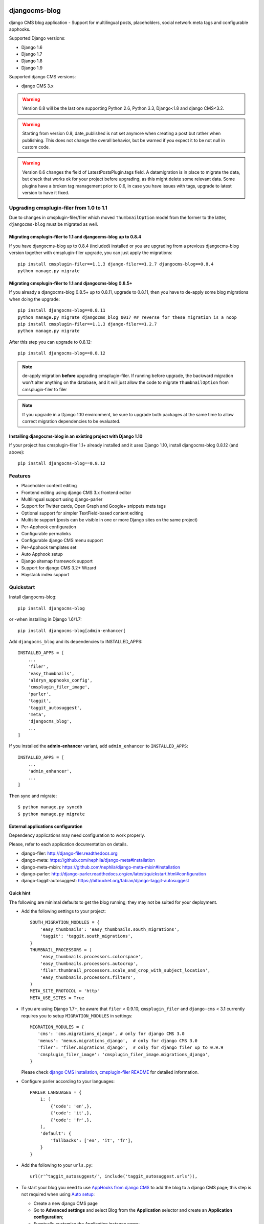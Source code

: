 ==============
djangocms-blog
==============

.. image:: https://img.shields.io/pypi/v/djangocms-blog.svg?style=flat-square
    :target: https://pypi.python.org/pypi/djangocms-blog
    :alt: Latest PyPI version

.. image:: https://img.shields.io/pypi/dm/djangocms-blog.svg?style=flat-square
    :target: https://pypi.python.org/pypi/djangocms-blog
    :alt: Monthly downloads

.. image:: https://img.shields.io/pypi/pyversions/djangocms-blog.svg?style=flat-square
    :target: https://pypi.python.org/pypi/djangocms-blog
    :alt: Python versions

.. image:: https://img.shields.io/travis/nephila/djangocms-blog.svg?style=flat-square
    :target: https://travis-ci.org/nephila/djangocms-blog
    :alt: Latest Travis CI build status

.. image:: https://img.shields.io/coveralls/nephila/djangocms-blog/master.svg?style=flat-square
    :target: https://coveralls.io/r/nephila/djangocms-blog?branch=master
    :alt: Test coverage

.. image:: https://img.shields.io/codecov/c/github/nephila/djangocms-blog/develop.svg?style=flat-square
    :target: https://codecov.io/github/nephila/djangocms-blog
    :alt: Test coverage

.. image:: https://codeclimate.com/github/nephila/djangocms-blog/badges/gpa.svg?style=flat-square
   :target: https://codeclimate.com/github/nephila/djangocms-blog
   :alt: Code Climate

django CMS blog application - Support for multilingual posts, placeholders, social network meta tags and configurable apphooks.

Supported Django versions:

* Django 1.6
* Django 1.7
* Django 1.8
* Django 1.9

Supported django CMS versions:

* django CMS 3.x

.. warning:: Version 0.8 will be the last one supporting Python 2.6, Python 3.3,
             Django<1.8 and django CMS<3.2.

.. warning:: Starting from version 0.8, date_published is not set anymore
             when creating a post but rather when publishing.
             This does not change the overall behavior, but be warned if you
             expect it to be not null in custom code.

.. warning:: Version 0.6 changes the field of LatestPostsPlugin.tags field.
             A datamigration is in place to migrate the data, but check that
             works ok for your project before upgrading, as this might delete
             some relevant data.
             Some plugins have a broken tag management prior to 0.6, in case
             you have issues with tags, upgrade to latest version to have it fixed.

*****************************************
Upgrading cmsplugin-filer from 1.0 to 1.1
*****************************************

Due to changes in cmsplugin-filer/filer which moved ``ThumbnailOption`` model from the
former to the latter, ``djangocms-blog`` must be migrated as well.

Migrating cmsplugin-filer to 1.1 and djangocms-blog up to 0.8.4
+++++++++++++++++++++++++++++++++++++++++++++++++++++++++++++++

If you have djangocms-blog up to 0.8.4 (included) installed or you are upgrading from a previous
djangocms-blog version together with cmsplugin-filer upgrade, you can just apply the migrations::

    pip install cmsplugin-filer==1.1.3 django-filer==1.2.7 djangocms-blog==0.8.4
    python manage.py migrate

Migrating cmsplugin-filer to 1.1 and djangocms-blog 0.8.5+
++++++++++++++++++++++++++++++++++++++++++++++++++++++++++

If you already a djangocms-blog 0.8.5+ up to 0.8.11, upgrade to 0.8.11, then 
you have to de-apply some blog migrations when doing the upgrade::

    pip install djangocms-blog==0.8.11
    python manage.py migrate djangocms_blog 0017 ## reverse for these migration is a noop
    pip install cmsplugin-filer==1.1.3 django-filer==1.2.7
    python manage.py migrate

After this step you can upgrade to 0.8.12::

    pip install djangocms-blog==0.8.12

.. note:: de-apply migration **before** upgrading cmsplugin-filer. If running before upgrade, the
          backward migration won't alter anything on the database, and it will just allow the code
          to migrate ``ThumbnailOption`` from cmsplugin-filer to filer

.. note:: If you upgrade in a Django 1.10 environment, be sure to upgrade both packages
          at the same time to allow correct migration dependencies to be evaluated.

Installing djangocms-blog in an existing project with Django 1.10
+++++++++++++++++++++++++++++++++++++++++++++++++++++++++++++++++

If your project has cmsplugin-filer 1.1+ already installed and it uses Django 1.10, 
install djangocms-blog 0.8.12 (and above)::

    pip install djangocms-blog==0.8.12

********
Features
********

* Placeholder content editing
* Frontend editing using django CMS 3.x frontend editor
* Multilingual support using django-parler
* Support for Twitter cards, Open Graph and Google+ snippets meta tags
* Optional support for simpler TextField-based content editing
* Multisite support (posts can be visible in one or more Django sites on the
  same project)
* Per-Apphook configuration
* Configurable permalinks
* Configurable django CMS menu support
* Per-Apphook templates set
* Auto Apphook setup
* Django sitemap framework support
* Support for django CMS 3.2+ Wizard
* Haystack index support

**********
Quickstart
**********

Install djangocms-blog::

    pip install djangocms-blog

or -when installing in Django 1.6/1.7::

    pip install djangocms-blog[admin-enhancer]

Add ``djangocms_blog`` and its dependencies to INSTALLED_APPS::

    INSTALLED_APPS = [
        ...
        'filer',
        'easy_thumbnails',
        'aldryn_apphooks_config',
        'cmsplugin_filer_image',
        'parler',
        'taggit',
        'taggit_autosuggest',
        'meta',
        'djangocms_blog',
        ...
    ]

If you installed the **admin-enhancer** variant, add ``admin_enhancer`` to ``INSTALLED_APPS``::

    INSTALLED_APPS = [
        ...
        'admin_enhancer',
        ...
    ]


Then sync and migrate::

    $ python manage.py syncdb
    $ python manage.py migrate

External applications configuration
+++++++++++++++++++++++++++++++++++

Dependency applications may need configuration to work properly.

Please, refer to each application documentation on details.

* django-filer: http://django-filer.readthedocs.org
* django-meta: https://github.com/nephila/django-meta#installation
* django-meta-mixin: https://github.com/nephila/django-meta-mixin#installation
* django-parler: http://django-parler.readthedocs.org/en/latest/quickstart.html#configuration
* django-taggit-autosuggest: https://bitbucket.org/fabian/django-taggit-autosuggest

Quick hint
++++++++++

The following are minimal defaults to get the blog running; they may not be
suited for your deployment.

* Add the following settings to your project::

    SOUTH_MIGRATION_MODULES = {
        'easy_thumbnails': 'easy_thumbnails.south_migrations',
        'taggit': 'taggit.south_migrations',
    }
    THUMBNAIL_PROCESSORS = (
        'easy_thumbnails.processors.colorspace',
        'easy_thumbnails.processors.autocrop',
        'filer.thumbnail_processors.scale_and_crop_with_subject_location',
        'easy_thumbnails.processors.filters',
    )
    META_SITE_PROTOCOL = 'http'
    META_USE_SITES = True

* If you are using Django 1.7+, be aware that ``filer`` < 0.9.10,
  ``cmsplugin_filer`` and ``django-cms`` < 3.1 currently requires you to
  setup ``MIGRATION_MODULES`` in settings::

    MIGRATION_MODULES = {
       'cms': 'cms.migrations_django', # only for django CMS 3.0
       'menus': 'menus.migrations_django',  # only for django CMS 3.0
       'filer': 'filer.migrations_django',  # only for django filer up to 0.9.9
       'cmsplugin_filer_image': 'cmsplugin_filer_image.migrations_django',
    }

  Please check
  `django CMS installation <http://django-cms.readthedocs.org/en/support-3.0.x/how_to/integrate.html#installing-and-configuring-django-cms-in-your-django-project>`_,
  `cmsplugin-filer README <https://github.com/stefanfoulis/cmsplugin-filer#installation>`_
  for detailed information.

* Configure parler according to your languages::

    PARLER_LANGUAGES = {
        1: (
            {'code': 'en',},
            {'code': 'it',},
            {'code': 'fr',},
        ),
        'default': {
            'fallbacks': ['en', 'it', 'fr'],
        }
    }

* Add the following to your ``urls.py``::

    url(r'^taggit_autosuggest/', include('taggit_autosuggest.urls')),

* To start your blog you need to use `AppHooks from django CMS <http://django-cms.readthedocs.org/en/support-3.0.x/how_to/apphooks.html>`_
  to add the blog to a django CMS page; this step is not required when using
  `Auto setup <auto_setup>`_:

  * Create a new django CMS page
  * Go to **Advanced settings** and select Blog from the **Application** selector and
    create an **Application configuration**;
  * Eventually customise the Application instance name;
  * Publish the page
  * Restart the project instance to properly load blog urls.

.. warning:: After adding the apphook to the page you **cannot** change the **Instance Namspace**
             field for the defined **AppHokConfig**; if you want to change it, create a new one
             with the correct namespace, go in the CMS page **Advanced settings** and switch to the
             new **Application configuration**

* Add and edit blog by creating them in the admin or using the toolbar,
  and the use the `django CMS frontend editor <http://django-cms.readthedocs.org/en/support-3.0.x/user/reference/page_admin.html#the-interface>`_
  to edit the blog content:

  * Create a new blog entry in django admin backend or from the toolbar
  * Click on "view on site" button to view the post detail page
  * Edit the post via djangocms frontend by adding / editing plugins
  * Publish the blog post by flagging the "Publish" switch in the blog post
    admin

Configurable permalinks
+++++++++++++++++++++++

Blog comes with four different styles of permalinks styles:

* Full date: ``YYYY/MM/DD/SLUG``
* Year /  Month: ``YYYY/MM/SLUG``
* Category: ``CATEGORY/SLUG``
* Just slug: ``SLUG``

As all the styles are loaded in the urlconf, the latter two does not allow
to have CMS pages beneath the page the blog is attached to. If you want to
do this, you have to override the default urlconfs by setting something
like the following in the project settings::

    BLOG_PERMALINK_URLS = {
        'full_date': r'^(?P<year>\d{4})/(?P<month>\d{1,2})/(?P<day>\d{1,2})/(?P<slug>\w[-\w]*)/$',
        'short_date': r'^(?P<year>\d{4})/(?P<month>\d{1,2})/(?P<slug>\w[-\w]*)/$',
        'category': r'^post/(?P<category>\w[-\w]*)/(?P<slug>\w[-\w]*)/$',
        'slug': r'^post/(?P<slug>\w[-\w]*)/$',
    }

And change ``post/`` with the desired prefix.

Attaching blog to the home page
+++++++++++++++++++++++++++++++

If you want to attach the blog to the home page you have to adapt settings a bit otherwise the
"Just slug" permalink will swallow any CMS page you create.

To avoit this add the following settings to you project::

    BLOG_AVAILABLE_PERMALINK_STYLES = (
        ('full_date', _('Full date')),
        ('short_date', _('Year /  Month')),
        ('category', _('Category')),
    )
    BLOG_PERMALINK_URLS = {
        'full_date': r'^(?P<year>\d{4})/(?P<month>\d{1,2})/(?P<day>\d{1,2})/(?P<slug>\w[-\w]*)/$',
        'short_date': r'^(?P<year>\d{4})/(?P<month>\d{1,2})/(?P<slug>\w[-\w]*)/$',
        'category': r'^(?P<category>\w[-\w]*)/(?P<slug>\w[-\w]*)/$',
    }

Notice that the last permalink type is no longer present.

Then, pick any of the three remaining permalink types in the layout section of the apphooks config
linked ot the home page (see http://yoursite.com/admin/djangocms_blog/blogconfig/).'

Menu
++++

``djangocms_blog`` provides support for django CMS menu framework.

By default all the categories and posts are added to the menu, in a hierarchical structure.

It is possibile to configure per Apphook, whether the menu includes post and categories
(the default), only categories, only posts or no item.

If "post and categories" or "only categories" are set, all the posts not associated with a
category are not added to the menu.

Templates
+++++++++

To ease the template customisations a ``djangocms_blog/base.html`` template is
used by all the blog templates; the templates itself extends a ``base.html``
template; content is pulled in the ``content`` block.
If you need to define a different base template, or if your base template does
not defines a ``content`` block, copy in your template directory
``djangocms_blog/base.html`` and customise it according to your needs; the
other application templates will use the newly created base template and
will ignore the bundled one.

Templates set
+++++++++++++

By using **Apphook configuration** you can define a different templates set.
To use this feature provide a directory name in **Template prefix** field in
the **Apphook configuration** admin (in *Layout* section): it will be the
root of your custom templates set.

.. _auto_setup:

Auto setup
++++++++++

``djangocms_blog`` can install and configue itself if it does not find any
attached instance of itself.
This feature is enable by default and will create:

* a ``BlogConfig`` with default values
* a ``Blog`` CMS page and will attach ``djangocms_blog`` instance to it
* a **home page** if no home is found.

All the items will be created in every language configured for the website
and the pages will be published. If not using **aldryn-apphook-reload** or
**django CMS 3.2** auto-reload middleware you are required to reload the
project instance after this.
This will only work for the current website as detected by
``Site.objects.get_current()``.


The auto setup is execute once for each server start but it will skip any
action if a ``BlogConfig`` instance is found.


Sitemap
+++++++

``djangocms_blog`` provides a sitemap for improved SEO indexing.
Sitemap returns all the published posts in all the languages each post is available.

The changefreq and priority is configurable per-apphook (see ``BLOG_SITEMAP_*`` in
`Global settings <settings>`_).

To add the blog Sitemap, add the following code to the project ``urls.py``::


    from cms.sitemaps import CMSSitemap
    from djangocms_blog.sitemaps import BlogSitemap


    urlpatterns = patterns(
        '',
        ...
        url(r'^sitemap\.xml$', 'django.contrib.sitemaps.views.sitemap',
            {'sitemaps': {
                'cmspages': CMSSitemap, 'blog': BlogSitemap,
            }
        }),
    )

Multisite
+++++++++

django CMS blog provides full support for multisite setups.

Each blog post can be assigned to none, one or more sites: if no site is selected, then
it's visible on all sites.

This is matched with and API that allows to restrict users to only be able to edit
blog posts only for some sites.

To implement this API, you must add a ``get_sites`` method on the user model which
returns a queryset of sites the user is allowed to add posts to.

Example::

    class CustomUser(AbstractUser):
        sites = models.ManyToManyField('sites.Site')

        def get_sites(self):
            return self.sites


django CMS 3.2+ Wizard
++++++++++++++++++++++

django CMS 3.2+ provides a content creation wizard that allows to quickly created supported
content types, such as blog posts.

For each configured Apphook, a content type is added to the wizard.

Some issues with multiple registrations raising django CMS ``AlreadyRegisteredException``
hae been reported; to handle these cases gracefully, the exception is swallowed
when Django ``DEBUG == True`` avoiding breaking production websites. In these cases they
wizard may not show up, but the rest will work as intended.

django-knocker
++++++++++++++

``djangocms-blog`` is integrated with `django-knocker <https://github.com/nephila/django-knocker>`_
to provide real time desktop notifications.

See `django-knocker documentation <https://django-knocker.readthedocs.org/>`_ for how to configure
knocker.

.. _settings:

***************
Global Settings
***************
* BLOG_IMAGE_THUMBNAIL_SIZE: Size of the main image when shown on the post
  lists; it's a dictionary with ``size``, ``crop`` and ``upscale`` keys;
  (default: ``{'size': '120x120', 'crop': True,'upscale': False}``)
* BLOG_IMAGE_FULL_SIZE: Size of the main image when shown on the post
  detail; it's a dictionary with ``size``, ``crop`` and ``upscale`` keys;
  (default: ``{'size': '640x120', 'crop': True,'upscale': False}``)
* BLOG_PAGINATION: Number of post per page; (default: ``10``)
* BLOG_LATEST_POSTS: Default number of post in the **Latest post** plugin;
  (default: ``5``)
* BLOG_POSTS_LIST_TRUNCWORDS_COUNT: Default number of words shown for
  abstract in the post list; (default: ``100``)
* BLOG_TYPE: Generic type for the post object; (default: ``Article``)
* BLOG_TYPES: Choices of available blog types;
  (default: to ``META_OBJECT_TYPES`` defined in `django-meta-mixin settings`_)
* BLOG_FB_TYPE: Open Graph type for the post object; (default: ``Article``)
* BLOG_FB_TYPES: Choices of available blog types;
  (default: to ``META_FB_TYPES`` defined in `django-meta-mixin settings`_)
* BLOG_FB_APPID: Facebook Application ID
* BLOG_FB_PROFILE_ID: Facebook profile ID of the post author
* BLOG_FB_PUBLISHER: Facebook URL of the blog publisher
* BLOG_FB_AUTHOR_URL: Facebook profile URL of the post author
* BLOG_FB_AUTHOR: Facebook profile URL of the post author
* BLOG_TWITTER_TYPE: Twitter Card type for the post object;
  (default: ``Summary``)
* BLOG_TWITTER_TYPES: Choices of available blog types for twitter;
  (default: to ``META_TWITTER_TYPES`` defined in `django-meta-mixin settings`_)
* BLOG_TWITTER_SITE: Twitter account of the site
* BLOG_TWITTER_AUTHOR: Twitter account of the post author
* BLOG_GPLUS_TYPE: Google+ Snippet type for the post object;
  (default: ``Blog``)
* BLOG_GPLUS_TYPES: Choices of available blog types for twitter;
  (default: to ``META_GPLUS_TYPES`` defined in `django-meta-mixin settings`_)
* BLOG_GPLUS_AUTHOR: Google+ account of the post author
* BLOG_ENABLE_COMMENTS: Whether to enable comments by default on posts;
  while ``djangocms_blog`` does not ship any comment system, this flag
  can be used to control the chosen comments framework; (default: ``True``)
* BLOG_USE_ABSTRACT: Use an abstract field for the post; if ``False``
  no abstract field is available for every post; (default: ``True``)
* BLOG_USE_PLACEHOLDER: Post content is managed via placeholder;
  if ``False`` a simple HTMLField is used; (default: ``True``)
* BLOG_MULTISITE: Add support for multisite setup; (default: ``True``)
* BLOG_AUTHOR_DEFAULT: Use a default if not specified; if set to ``True`` the
  current user is set as the default author, if set to ``False`` no default
  author is set, if set to a string the user with the provided username is
  used; (default: ``True``)
* BLOG_DEFAULT_PUBLISHED: If posts are marked as published by default;
  (default: ``False``)
* BLOG_ADMIN_POST_FIELDSET_FILTER: Callable function to change(add or filter)
  fields to fieldsets for admin post edit form; (default: ``False``). Function simple example::


    def fieldset_filter_function(fsets, request, obj=None):
        if request.user.groups.filter(name='Editor').exists():
            fsets[1][1]['fields'][0].append('author')  # adding 'author' field if user is Editor
        return fsets


* BLOG_AVAILABLE_PERMALINK_STYLES: Choices of permalinks styles;
* BLOG_PERMALINK_URLS: URLConf corresponding to
  BLOG_AVAILABLE_PERMALINK_STYLES;
* BLOG_DEFAULT_OBJECT_NAME: Default name for Blog item (used in django CMS Wizard);
* BLOG_AUTO_SETUP: Enable the blog **Auto setup** feature; (default: ``True``)
* BLOG_AUTO_HOME_TITLE: Title of the home page created by **Auto setup**;
  (default: ``Home``)
* BLOG_AUTO_BLOG_TITLE: Title of the blog page created by **Auto setup**;
  (default: ``Blog``)
* BLOG_AUTO_APP_TITLE: Title of the ``BlogConfig`` instance created by
  **Auto setup**; (default: ``Blog``)
* BLOG_SITEMAP_PRIORITY_DEFAULT: Default priority for sitemap items; (default: ``0.5``)
* BLOG_SITEMAP_CHANGEFREQ: List for available changefreqs for sitemap items; (default: **always**,
  **hourly**, **daily**, **weekly**, **monthly**, **yearly**, **never**)
* BLOG_SITEMAP_CHANGEFREQ_DEFAULT: Default changefreq for sitemap items; (default: ``monthly``)
* BLOG_CURRENT_POST_IDENTIFIER: Current post identifier in request (default ``djangocms_post_current``)
* BLOG_CURRENT_NAMESPACE: Current post config identifier in request  (default: ``djangocms_post_current_config``)
* BLOG_ENABLE_THROUGH_TOOLBAR_MENU: Is the toolbar menu throught whole all applications (default: ``False``)
* BLOG_PLUGIN_MODULE_NAME: Blog plugin module name (default: ``Blog``)
* BLOG_LATEST_ENTRIES_PLUGIN_NAME: Blog latest entries plugin name (default: ``Latest Blog Articles``)
* BLOG_AUTHOR_POSTS_PLUGIN_NAME: Blog author posts plugin name (default: ``Author Blog Articles``)
* BLOG_TAGS_PLUGIN_NAME: Blog tags plugin name (default: ``Tags``)
* BLOG_CATEGORY_PLUGIN_NAME: Blog categories plugin name (default: ``Categories``)
* BLOG_ARCHIVE_PLUGIN_NAME: Blog archive plugin name (default: ``Archive``)
* BLOG_FEED_CACHE_TIMEOUT: Cache timeout for RSS feeds
* BLOG_FEED_INSTANT_ITEMS: Number of items in Instant Article feed
* BLOG_FEED_LATEST_ITEMS: Number of items in latest items feed
* BLOG_FEED_TAGS_ITEMS: Number of items in per tags feed

Read-only settings
++++++++++++++++++

* BLOG_MENU_TYPES: Available structures of the Blog menu; (default list **Posts and Categories**,
  **Categories only**, **Posts only**, **None**)
* BLOG_MENU_TYPE: Structure of the Blog menu;
  (default: ``Posts and Categories``)


********************
Per-Apphook settings
********************

* application title: Free text title that can be used as title in templates;
* object name: Free text label for Blog items in django CMS Wizard;
* Post published by default: Per-Apphook setting for BLOG_DEFAULT_PUBLISHED;
* Permalink structure: Per-Apphook setting for
  BLOG_AVAILABLE_PERMALINK_STYLES;
* Use placeholder and plugins for article body: Per-Apphook setting for
  BLOG_USE_PLACEHOLDER;
* Use abstract field: Per-Apphook setting for BLOG_USE_ABSTRACT;
* Set author: Per-Apphook setting for BLOG_AUTHOR_DEFAULT;
* Paginate sizePer-Apphook setting for BLOG_PAGINATION;
* Template prefix: Alternative directory to load the blog templates from;
* Menu structure: Per-Apphook setting for BLOG_MENU_TYPE
* Sitemap changefreq: Per-Apphook setting for BLOG_SITEMAP_CHANGEFREQ_DEFAULT
* Sitemap priority: Per-Apphook setting for BLOG_SITEMAP_PRIORITY_DEFAULT
* Object type: Per-Apphook setting for BLOG_TYPE
* Facebook type: Per-Apphook setting for BLOG_FB_TYPE
* Facebook application ID: Per-Apphook setting for BLOG_FB_APP_ID
* Facebook profile ID: Per-Apphook setting for BLOG_FB_PROFILE_ID
* Facebook page URL: Per-Apphook setting for BLOG_FB_PUBLISHER
* Facebook author URL: Per-Apphook setting for BLOG_AUTHOR_URL
* Facebook author: Per-Apphook setting for BLOG_AUTHOR
* Twitter type: Per-Apphook setting for BLOG_TWITTER_TYPE
* Twitter site handle: Per-Apphook setting for BLOG_TWITTER_SITE
* Twitter author handle: Per-Apphook setting for BLOG_TWITTER_AUTHOR
* Google+ type: Per-Apphook setting for BLOG_GPLUS_TYPE
* Google+ author name: Per-Apphook setting for BLOG_GPLUS_AUTHOR
* Send notifications on post publish: Send desktop notifications when a post is published
* Send notifications on post update: Send desktop notifications when a post is updated


Import from Wordpress
+++++++++++++++++++++

If you want to import content from existing wordpress blog, check
https://pypi.python.org/pypi/the-real-django-wordpress and
this gist https://gist.github.com/yakky/11336204 as a base.

Known djangocms-blog websites
+++++++++++++++++++++++++++++

See DjangoPackages for an updated list https://www.djangopackages.com/packages/p/djangocms-blog/


.. _django-meta-mixin settings: https://github.com/nephila/django-meta-mixin#settings




=======
History
=======

*******************
0.8.12 (2017-03-11)
*******************

* Fixed migrations on Django 1.10

*******************
0.8.11 (2017-03-04)
*******************

* Fixed support for aldryn-apphooks-config 0.3.1

*******************
0.8.10 (2017-01-02)
*******************

* Fix error in get_absolute_url

******************
0.8.9 (2016-10-25)
******************

* Optimized querysets
* Fixed slug generation in wizard

******************
0.8.8 (2016-09-04)
******************

* Fixed issue with one migration
* Improved support for django CMS 3.4

******************
0.8.7 (2016-08-25)
******************

* Added support for django CMS 3.4
* Fixed issue with multisite support

******************
0.8.6 (2016-08-03)
******************

* Set the correct language during indexing

******************
0.8.5 (2016-06-26)
******************

* Fixed issues with ThumbnailOption migration under mysql.

******************
0.8.4 (2016-06-22)
******************

* Fixed issues with cmsplugin-filer 1.1.

******************
0.8.3 (2016-06-21)
******************

* Stricter filer dependency versioning.

******************
0.8.2 (2016-06-12)
******************

* Aldryn-only release. No code changes

******************
0.8.1 (2016-06-11)
******************

* Aldryn-only release. No code changes

******************
0.8.0 (2016-06-05)
******************

* Added django-knocker integration
* Changed the default value of date_published to null
* Cleared menu cache when changing menu layout in apphook config
* Fixed error with wizard multiple registration
* Made django CMS 3.2 the default version
* Fixed error with on_site filter
* Removed meta-mixin compatibility code
* Changed slug size to 255 chars
* Fixed pagination setting in list views
* Added API to set default sites if user has permission only for a subset of sites
* Added Aldryn integration

******************
0.7.0 (2016-03-19)
******************

* Make categories non required
* Fix tests with parler>=1.6
* Use all_languages_column to admin
* Add publish button
* Fix issues in migrations. Thanks @skirsdeda
* Fix selecting current menu item according to menu layout
* Fix some issues with haystack indexes
* Add support for moved ThumbnailOption
* Fix Django 1.9 issues
* Fix copy relations method in plugins
* Mitigate issue when apphook config can't be retrieved
* Mitigate issue when wizard double registration is triggered

******************
0.6.3 (2015-12-22)
******************

* Add BLOG_ADMIN_POST_FIELDSET_FILTER to filter admin fieldsets
* Ensure correct creation of full URL for canonical urls
* Move constants to settings
* Fix error when no config is found

******************
0.6.2 (2015-11-16)
******************

* Add app_config field to BlogLatestEntriesPlugin
* Fix __str__ plugins method
* Fix bug when selecting plugins template

******************
0.6.1 (2015-10-31)
******************

* Improve toolbar: add all languages for each post
* Improve toolbar: add per-apphook configurable changefreq, priority

******************
0.6.0 (2015-10-30)
******************

* Add support for django CMS 3.2 Wizard
* Add support for Apphook Config
* Add Haystack support
* Improved support for meta tags
* Improved admin
* LatestPostsPlugin tags field has been changed to a plain TaggableManager field.
  A migration is in place to move the data, but backup your data first.

******************
0.5.0 (2015-08-09)
******************

* Add support for Django 1.8
* Drop dependency on Django select2
* Code cleanups
* Enforce flake8 / isort checks
* Add categories menu
* Add option to disable the abstract

******************
0.4.0 (2015-03-22)
******************

* Fix Django 1.7 issues
* Fix dependencies on python 3 when using wheel packages
* Drop Django 1.5 support
* Fix various templates issues
* UX fixes in the admin

******************
0.3.1 (2015-01-07)
******************

* Fix page_name in template
* Set cascade to set null for post image and thumbnail options

******************
0.3.0 (2015-01-04)
******************

* Multisite support
* Configurable default author support
* Refactored settings
* Fix multilanguage issues
* Fix SEO fields length
* Post absolute url is generated from the title in any language if current is
  not available
* If djangocms-page-meta and djangocms-page-tags are installed, the relevant
  toolbar items are removed from the toolbar in the post detail view to avoid
  confusings page meta / tags with post ones
* Plugin API changed to filter out posts according to the request.
* Django 1.7 support
* Python 3.3 and 3.4 support

******************
0.2.0 (2014-09-24)
******************

* **INCOMPATIBLE CHANGE**: view names changed!
* Based on django parler 1.0
* Toolbar items contextual to the current page
* Add support for canonical URLs
* Add transifex support
* Add social tags via django-meta-mixin
* Per-post or site-wide comments enabling
* Simpler TextField-based content editing for simpler blogs
* Add support for custom user models

******************
0.1.0 (2014-03-06)
******************

* First experimental release


